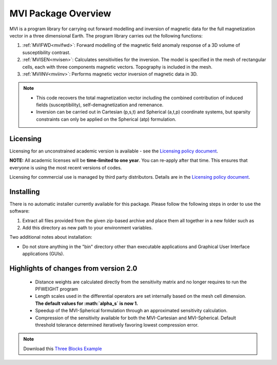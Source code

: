 .. _overview:

MVI Package Overview
====================

MVI is a program library for carrying out forward modelling and inversion
of magnetic data for the full magnetization vector in a
three dimensional Earth. The program library carries out the following
functions:

#. :ref:`MVIFWD<mvifwd>`: Forward modelling of the magnetic field anomaly response of a 3D
   volume of susceptibility contrast.

#. :ref:`MVISEN<mvisen>`: Calculates sensitivities for the inversion. The model is specified in the mesh of rectangular cells, each with three components magnetic vectors.
   Topography is included in the mesh.

#. :ref:`MVIINV<mviinv>`: Performs magnetic vector inversion of magnetic data in 3D.

.. note:: -  This code recovers the total magnetization vector including the combined contribution of induced fields (susceptibility), self-demagnetization and remenance.
   	      -  Inversion can be carried out in Cartesian (p,s,t) and Spherical (a,t,p) coordinate systems, but sparsity constraints can only be applied on the Spherical (atp) formulation.

Licensing
---------

Licensing for an unconstrained academic version is available - see the `Licensing policy document <http://gif.eos.ubc.ca/software/licenses>`__.

**NOTE:** All academic licenses will be **time-limited to one year**. You can re-apply after that time. This ensures that everyone is using the most recent versions of codes.

Licensing for commercial use is managed by third party distributors. Details are in the `Licensing policy document <http://gif.eos.ubc.ca/software/licenses>`__.

Installing
----------

There is no automatic installer currently available for this package. Please follow the following steps in order to use the software:

#. Extract all files provided from the given zip-based archive and place them all together in a new folder such as

#. Add this directory as new path to your environment variables.

Two additional notes about installation:

-  Do not store anything in the "bin" directory other than executable applications and Graphical User Interface applications (GUIs).


Highlights of changes from version 2.0
--------------------------------------

	- Distance weights are calculated directly from the sensitivity matrix and no longer requires to run the PFWEIGHT program
	- Length scales used in the differential operators are set internally based on the mesh cell dimension. **The default values for :math:`\alpha_s` is now 1.**
	- Speedup of the MVI-Spherical formulation through an approximated sensitivity calculation.
	- Compression of the sensitivity available for both the MVI-Cartesian and MVI-Spherical. Default threshold tolerance determined iteratively favoring lowest compression error.

.. raw:: html
    :file: ./BlockVersions.html

.. note:: Download this `Three Blocks Example <https://github.com/ubcgif/mvi/raw/v3/examples/TripleBlocks.zip>`_


.. figure:: ../images/True.png
    :align: right
    :figwidth: 0%

.. figure:: ../images/MVICSmooth.png
    :align: right
    :figwidth: 0%

.. figure:: ../images/MVISSmooth.png
    :align: right
    :figwidth: 0%

.. figure:: ../images/MVISSparse.png
    :align: right
    :figwidth: 0%

.. figure:: ../images/MVICSmooth_v1.png
    :align: right
    :figwidth: 0%

.. figure:: ../images/MVICSmooth_v2.png
    :align: right
    :figwidth: 0%
